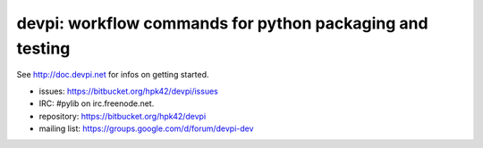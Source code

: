 devpi: workflow commands for python packaging and testing
===============================================================

See http://doc.devpi.net for infos on getting started.

* issues: https://bitbucket.org/hpk42/devpi/issues

* IRC: #pylib on irc.freenode.net.

* repository: https://bitbucket.org/hpk42/devpi

* mailing list: https://groups.google.com/d/forum/devpi-dev


